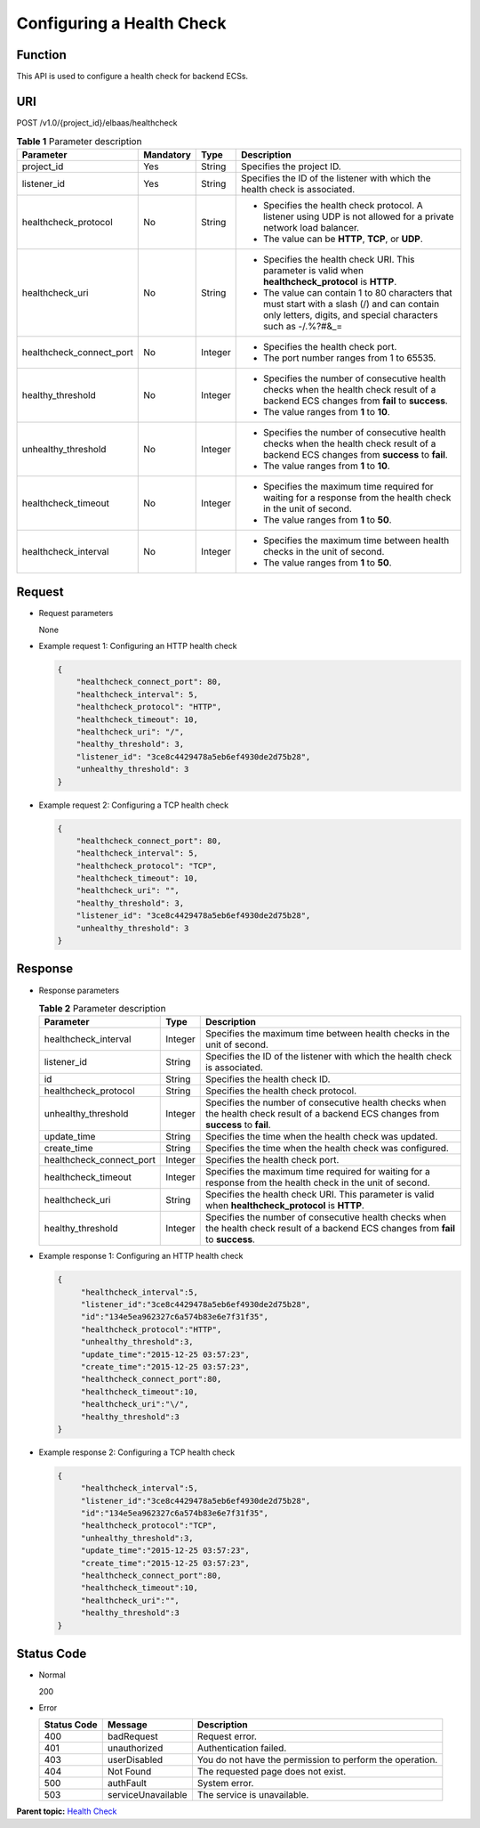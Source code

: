 Configuring a Health Check
==========================

Function
^^^^^^^^

This API is used to configure a health check for backend ECSs.

URI
^^^

POST /v1.0/{project_id}/elbaas/healthcheck

.. table:: **Table 1** Parameter description

   +-----------------------------+-----------------------------+-----------------------------+-----------------------------+
   | Parameter                   | Mandatory                   | Type                        | Description                 |
   +=============================+=============================+=============================+=============================+
   | project_id                  | Yes                         | String                      | Specifies the project ID.   |
   +-----------------------------+-----------------------------+-----------------------------+-----------------------------+
   | listener_id                 | Yes                         | String                      | Specifies the ID of the     |
   |                             |                             |                             | listener with which the     |
   |                             |                             |                             | health check is associated. |
   +-----------------------------+-----------------------------+-----------------------------+-----------------------------+
   | healthcheck_protocol        | No                          | String                      | -  Specifies the health     |
   |                             |                             |                             |    check protocol. A        |
   |                             |                             |                             |    listener using UDP is    |
   |                             |                             |                             |    not allowed for a        |
   |                             |                             |                             |    private network load     |
   |                             |                             |                             |    balancer.                |
   |                             |                             |                             | -  The value can be         |
   |                             |                             |                             |    **HTTP**, **TCP**, or    |
   |                             |                             |                             |    **UDP**.                 |
   +-----------------------------+-----------------------------+-----------------------------+-----------------------------+
   | healthcheck_uri             | No                          | String                      | -  Specifies the health     |
   |                             |                             |                             |    check URI. This          |
   |                             |                             |                             |    parameter is valid when  |
   |                             |                             |                             |    **healthcheck_protocol** |
   |                             |                             |                             |    is **HTTP**.             |
   |                             |                             |                             | -  The value can contain 1  |
   |                             |                             |                             |    to 80 characters that    |
   |                             |                             |                             |    must start with a slash  |
   |                             |                             |                             |    (/) and can contain only |
   |                             |                             |                             |    letters, digits, and     |
   |                             |                             |                             |    special characters such  |
   |                             |                             |                             |    as -/.%?#&_=             |
   +-----------------------------+-----------------------------+-----------------------------+-----------------------------+
   | healthcheck_connect_port    | No                          | Integer                     | -  Specifies the health     |
   |                             |                             |                             |    check port.              |
   |                             |                             |                             | -  The port number ranges   |
   |                             |                             |                             |    from 1 to 65535.         |
   +-----------------------------+-----------------------------+-----------------------------+-----------------------------+
   | healthy_threshold           | No                          | Integer                     | -  Specifies the number of  |
   |                             |                             |                             |    consecutive health       |
   |                             |                             |                             |    checks when the health   |
   |                             |                             |                             |    check result of a        |
   |                             |                             |                             |    backend ECS changes from |
   |                             |                             |                             |    **fail** to **success**. |
   |                             |                             |                             | -  The value ranges from    |
   |                             |                             |                             |    **1** to **10**.         |
   +-----------------------------+-----------------------------+-----------------------------+-----------------------------+
   | unhealthy_threshold         | No                          | Integer                     | -  Specifies the number of  |
   |                             |                             |                             |    consecutive health       |
   |                             |                             |                             |    checks when the health   |
   |                             |                             |                             |    check result of a        |
   |                             |                             |                             |    backend ECS changes from |
   |                             |                             |                             |    **success** to **fail**. |
   |                             |                             |                             | -  The value ranges from    |
   |                             |                             |                             |    **1** to **10**.         |
   +-----------------------------+-----------------------------+-----------------------------+-----------------------------+
   | healthcheck_timeout         | No                          | Integer                     | -  Specifies the maximum    |
   |                             |                             |                             |    time required for        |
   |                             |                             |                             |    waiting for a response   |
   |                             |                             |                             |    from the health check in |
   |                             |                             |                             |    the unit of second.      |
   |                             |                             |                             | -  The value ranges from    |
   |                             |                             |                             |    **1** to **50**.         |
   +-----------------------------+-----------------------------+-----------------------------+-----------------------------+
   | healthcheck_interval        | No                          | Integer                     | -  Specifies the maximum    |
   |                             |                             |                             |    time between health      |
   |                             |                             |                             |    checks in the unit of    |
   |                             |                             |                             |    second.                  |
   |                             |                             |                             | -  The value ranges from    |
   |                             |                             |                             |    **1** to **50**.         |
   +-----------------------------+-----------------------------+-----------------------------+-----------------------------+

Request
^^^^^^^

-  Request parameters

   None

-  Example request 1: Configuring an HTTP health check

   .. code:: screen

      {
          "healthcheck_connect_port": 80,
          "healthcheck_interval": 5,
          "healthcheck_protocol": "HTTP",
          "healthcheck_timeout": 10,
          "healthcheck_uri": "/",
          "healthy_threshold": 3,
          "listener_id": "3ce8c4429478a5eb6ef4930de2d75b28",
          "unhealthy_threshold": 3
      }

-  Example request 2: Configuring a TCP health check

   .. code:: screen

      {
          "healthcheck_connect_port": 80,
          "healthcheck_interval": 5,
          "healthcheck_protocol": "TCP",
          "healthcheck_timeout": 10,
          "healthcheck_uri": "",
          "healthy_threshold": 3,
          "listener_id": "3ce8c4429478a5eb6ef4930de2d75b28",
          "unhealthy_threshold": 3
      }

Response
^^^^^^^^

-  Response parameters

   .. table:: **Table 2** Parameter description

      +--------------------------+---------+-------------------------------------------------------------------------------+
      | Parameter                | Type    | Description                                                                   |
      +==========================+=========+===============================================================================+
      | healthcheck_interval     | Integer | Specifies the maximum time between health checks in the unit of second.       |
      +--------------------------+---------+-------------------------------------------------------------------------------+
      | listener_id              | String  | Specifies the ID of the listener with which the health check is associated.   |
      +--------------------------+---------+-------------------------------------------------------------------------------+
      | id                       | String  | Specifies the health check ID.                                                |
      +--------------------------+---------+-------------------------------------------------------------------------------+
      | healthcheck_protocol     | String  | Specifies the health check protocol.                                          |
      +--------------------------+---------+-------------------------------------------------------------------------------+
      | unhealthy_threshold      | Integer | Specifies the number of consecutive health checks when the health check       |
      |                          |         | result of a backend ECS changes from **success** to **fail**.                 |
      +--------------------------+---------+-------------------------------------------------------------------------------+
      | update_time              | String  | Specifies the time when the health check was updated.                         |
      +--------------------------+---------+-------------------------------------------------------------------------------+
      | create_time              | String  | Specifies the time when the health check was configured.                      |
      +--------------------------+---------+-------------------------------------------------------------------------------+
      | healthcheck_connect_port | Integer | Specifies the health check port.                                              |
      +--------------------------+---------+-------------------------------------------------------------------------------+
      | healthcheck_timeout      | Integer | Specifies the maximum time required for waiting for a response from the       |
      |                          |         | health check in the unit of second.                                           |
      +--------------------------+---------+-------------------------------------------------------------------------------+
      | healthcheck_uri          | String  | Specifies the health check URI. This parameter is valid when                  |
      |                          |         | **healthcheck_protocol** is **HTTP**.                                         |
      +--------------------------+---------+-------------------------------------------------------------------------------+
      | healthy_threshold        | Integer | Specifies the number of consecutive health checks when the health check       |
      |                          |         | result of a backend ECS changes from **fail** to **success**.                 |
      +--------------------------+---------+-------------------------------------------------------------------------------+

-  Example response 1: Configuring an HTTP health check

   .. code:: screen

      {
           "healthcheck_interval":5,
           "listener_id":"3ce8c4429478a5eb6ef4930de2d75b28",
           "id":"134e5ea962327c6a574b83e6e7f31f35",
           "healthcheck_protocol":"HTTP",
           "unhealthy_threshold":3,
           "update_time":"2015-12-25 03:57:23",
           "create_time":"2015-12-25 03:57:23",
           "healthcheck_connect_port":80,
           "healthcheck_timeout":10,
           "healthcheck_uri":"\/",
           "healthy_threshold":3
      }

-  Example response 2: Configuring a TCP health check

   .. code:: screen

      {
           "healthcheck_interval":5,
           "listener_id":"3ce8c4429478a5eb6ef4930de2d75b28",
           "id":"134e5ea962327c6a574b83e6e7f31f35",
           "healthcheck_protocol":"TCP",
           "unhealthy_threshold":3,
           "update_time":"2015-12-25 03:57:23",
           "create_time":"2015-12-25 03:57:23",
           "healthcheck_connect_port":80,
           "healthcheck_timeout":10,
           "healthcheck_uri":"",
           "healthy_threshold":3
      }

Status Code
^^^^^^^^^^^

-  Normal

   200

-  Error

   =========== ================== ========================================================
   Status Code Message            Description
   =========== ================== ========================================================
   400         badRequest         Request error.
   401         unauthorized       Authentication failed.
   403         userDisabled       You do not have the permission to perform the operation.
   404         Not Found          The requested page does not exist.
   500         authFault          System error.
   503         serviceUnavailable The service is unavailable.
   =========== ================== ========================================================

**Parent topic:** `Health Check <elb_jd_jk_0000.html>`__
